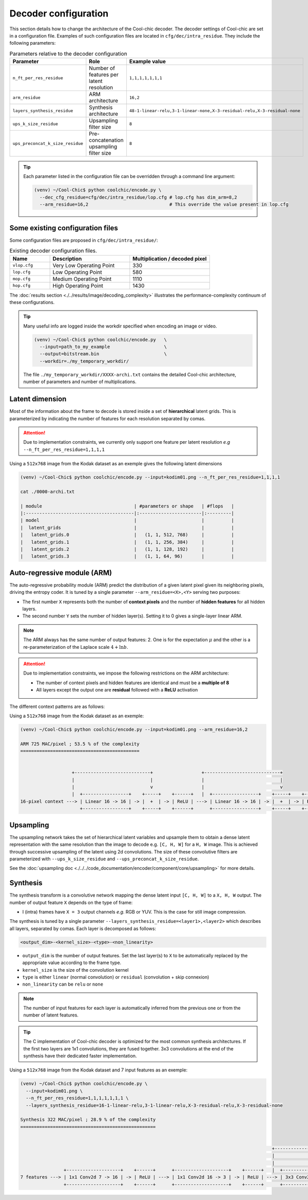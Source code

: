 Decoder configuration
=====================

.. image:: ../assets/overview.png
  :alt: Cool-chic decoder overview


This section details how to change the architecture of the Cool-chic decoder.
The decoder settings of Cool-chic are set in a configuration file. Examples of
such configuration files are located in ``cfg/dec/intra_residue``. They include the following
parameters:


.. list-table:: Parameters relative to the decoder configuration
   :widths: 20 40 40
   :header-rows: 1

   * - Parameter
     - Role
     - Example value
   * - ``n_ft_per_res_residue``
     - Number of features per latent resolution
     - ``1,1,1,1,1,1,1``
   * - ``arm_residue``
     - ARM architecture
     - ``16,2``
   * - ``layers_synthesis_residue``
     - Synthesis architecture
     - ``48-1-linear-relu,3-1-linear-none,X-3-residual-relu,X-3-residual-none``
   * - ``ups_k_size_residue``
     - Upsampling filter size
     - ``8``
   * - ``ups_preconcat_k_size_residue``
     - Pre-concatenation upsampling filter size
     - ``8``

.. tip::

    Each parameter listed in the configuration file can be overridden through a
    command line argument:

    .. code:: bash

        (venv) ~/Cool-Chic$ python coolchic/encode.py \
          --dec_cfg_residue=cfg/dec/intra_residue/lop.cfg # lop.cfg has dim_arm=8,2
          --arm_residue=16,2                              # This override the value present in lop.cfg

.. _decoder_cfg_files:

Some existing configuration files
"""""""""""""""""""""""""""""""""

Some configuration files are proposed in ``cfg/dec/intra_residue/``:

.. list-table:: Existing decoder configuration files.
   :widths: 20 40 40
   :header-rows: 1

   * - Name
     - Description
     - Multiplication / decoded pixel
   * - ``vlop.cfg``
     - Very Low Operating Point
     - 330
   * - ``lop.cfg``
     - Low Operating Point
     - 580
   * - ``mop.cfg``
     - Medium Operating Point
     - 1110
   * - ``hop.cfg``
     - High Operating Point
     - 1430

The :doc:`results section <./../results/image/decoding_complexity>` illustrates the performance-complexity continuum of these configurations.

.. tip::

    Many useful info are logged inside the workdir specified when encoding an
    image or video.

    .. code:: bash

        (venv) ~/Cool-Chic$ python coolchic/encode.py   \
          --input=path_to_my_example                    \
          --output=bitstream.bin                        \
          --workdir=./my_temporary_workdir/

    The file ``./my_temporary_workdir/XXXX-archi.txt`` contains the
    detailed Cool-chic architecture, number of parameters and number of
    multiplications.


Latent dimension
""""""""""""""""

Most of the information about the frame to decode is stored inside a set of
**hierarchical** latent grids. This is parameterized by indicating the number of
features for each resolution separated by comas.

.. attention::

    Due to implementation constraints, we currently only support one feature per
    latent resolution *e.g* ``--n_ft_per_res_residue=1,1,1,1``


Using a ``512x768`` image from the Kodak dataset as an exemple gives the
following latent dimensions

.. code-block:: none

  (venv) ~/Cool-Chic$ python coolchic/encode.py --input=kodim01.png --n_ft_per_res_residue=1,1,1,1

  cat ./0000-archi.txt

  | module                                  | #parameters or shape   | #flops   |
  |:----------------------------------------|:-----------------------|:---------|
  | model                                   |                        |          |
  |  latent_grids                           |                        |          |
  |   latent_grids.0                        |   (1, 1, 512, 768)     |          |
  |   latent_grids.1                        |   (1, 1, 256, 384)     |          |
  |   latent_grids.2                        |   (1, 1, 128, 192)     |          |
  |   latent_grids.3                        |   (1, 1, 64, 96)       |          |


Auto-regressive module (ARM)
""""""""""""""""""""""""""""

The auto-regressive probability module (ARM) predict the distribution of a given
latent pixel given its neighboring pixels, driving the entropy coder. It is
tuned by a single parameter ``--arm_residue=<X>,<Y>`` serving two purposes:

* The first number ``X`` represents both the number of **context pixels** and
  the number of **hidden features** for all hidden layers.

* The second number ``Y`` sets the number of hidden layer(s). Setting it to 0
  gives a single-layer linear ARM.

.. note::

    The ARM always has the same number of output features: 2. One is for the
    expectation :math:`\mu` and the other is a re-parameterization of the
    Laplace scale :math:`4 + \ln b`.

.. attention::

    Due to implementation constraints, we impose the following restrictions on
    the ARM architecture:

    * The number of context pixels and hidden features are identical and must be a **multiple of 8**

    * All layers except the output one are **residual** followed with a **ReLU** activation

The different context patterns are as follows:

.. image:: ../assets/arm_context.png
  :alt: The different ARM contexts


Using a ``512x768`` image from the Kodak dataset as an exemple:

.. code-block:: none

  (venv) ~/Cool-Chic$ python coolchic/encode.py --input=kodim01.png --arm_residue=16,2

  ARM 725 MAC/pixel ; 53.5 % of the complexity
  ============================================


                     +----------------------------+                  +----------------------------+
                     |                            |                  |                            |
                     |                            v                  |                            v
                     |  +-----------------+    +-----+    +------+   |  +-----------------+    +-----+    +------+      +----------------+
  16-pixel context ---> | Linear 16 -> 16 | -> |  +  | -> | ReLU | ---> | Linear 16 -> 16 | -> |  +  | -> | ReLU | ---> | Linear 16 -> 2 | ---> mu, log scale
                        +-----------------+    +-----+    +------+      +-----------------+    +-----+    +------+      +----------------+

Upsampling
""""""""""

The upsampling network takes the set of hierarchical latent variables and
upsample them to obtain a dense latent representation with the same resolution
than the image to decode e.g. ``[C, H, W]`` for a ``H, W`` image. This is
achieved through successive upsampling of the latent using 2d convolutions. The
size of these convolutive filters are parameterized with ``--ups_k_size_residue`` and
``--ups_preconcat_k_size_residue``.

See the :doc:`upsampling doc <./../../code_documentation/encoder/component/core/upsampling>` for more details.


Synthesis
"""""""""

The synthesis transform is a convolutive network mapping the dense latent input
``[C, H, W]`` to a ``X, H, W`` output. The number of output feature ``X`` depends
on the type of frame:

* I (intra) frames have ``X = 3`` output channels *e.g.* RGB or YUV. This is the
  case for still image compression.

The synthesis is tuned by a single parameter
``--layers_synthesis_residue=<layer1>,<layer2>`` which describes all layers, separated
by comas. Each layer is decomposed as follows:

.. code-block:: none

  <output_dim>-<kernel_size>-<type>-<non_linearity>

* ``output_dim`` is the number of output features. Set the last layer(s) to ``X`` to be
  automatically replaced by the appropriate value according to the frame type.

* ``kernel_size`` is the size of the convolution kernel

* ``type`` is either ``linear`` (normal convolution) or ``residual`` (convolution + skip connexion)

* ``non_linearity`` can be ``relu`` or ``none``

.. note::

    The number of input features for each layer is automatically inferred from
    the previous one or from the number of latent features.

.. tip::

    The C implementation of Cool-chic decoder is optimized for the most common
    synthesis architectures. If the first two layers are 1x1 convolutions, they
    are fused together. 3x3 convolutions at the end of the synthesis have their
    dedicated faster implementation.

Using a ``512x768`` image from the Kodak dataset and 7 input features as an exemple:

.. code-block:: none

  (venv) ~/Cool-Chic$ python coolchic/encode.py \
    --input=kodim01.png \
    --n_ft_per_res_residue=1,1,1,1,1,1,1 \
    --layers_synthesis_residue=16-1-linear-relu,3-1-linear-relu,X-3-residual-relu,X-3-residual-none

  Synthesis 322 MAC/pixel ; 28.9 % of the complexity
  ==================================================


                                                                                               +------------------------------+                  +------------------------------+
                                                                                               |                              |                  |                              |
                                                                                               |                              v                  |                              v
                  +--------------------+    +------+      +--------------------+    +------+   |  +-------------------+    +-----+    +------+   |  +-------------------+    +-----+
  7 features ---> | 1x1 Conv2d 7 -> 16 | -> | ReLU | ---> | 1x1 Conv2d 16 -> 3 | -> | ReLU | ---> | 3x3 Conv2d 3 -> 3 | -> |  +  | -> | ReLU | ---> | 3x3 Conv2d 3 -> 3 | -> |  +  | ---> Decoded image
                  +--------------------+    +------+      +--------------------+    +------+      +-------------------+    +-----+    +------+      +-------------------+    +-----+
